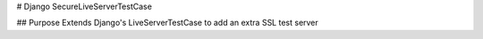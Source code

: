 # Django SecureLiveServerTestCase

## Purpose 
Extends Django's LiveServerTestCase to add an extra SSL test server
